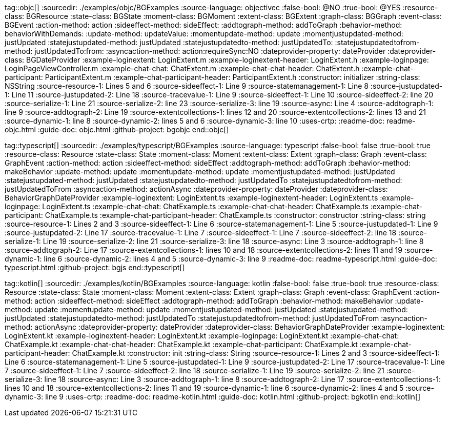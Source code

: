 tag::objc[]
:sourcedir: ./examples/objc/BGExamples
:source-language: objectivec
:false-bool: @NO
:true-bool: @YES
:resource-class: BGResource
:state-class: BGState
:moment-class: BGMoment
:extent-class: BGExtent
:graph-class: BGGraph
:event-class: BGEvent
:action-method: action
:sideeffect-method: sideEffect:
:addtograph-method: addToGraph
:behavior-method: behaviorWithDemands:
:update-method: updateValue:
:momentupdate-method: update
:momentjustupdated-method: justUpdated
:statejustupdated-method: justUpdated
:statejustupdatedto-method: justUpdatedTo:
:statejustupdatedtofrom-method: justUpdatedTo:from:
:asyncaction-method: action:requireSync:NO
:dateprovider-property: dateProvider
:dateprovider-class: BGDateProvider
:example-loginextent: LoginExtent.m
:example-loginextent-header: LoginExtent.h
:example-loginpage: LoginPageViewController.m
:example-chat-chat: ChatExtent.m
:example-chat-chat-header: ChatExtent.h
:example-chat-participant: ParticipantExtent.m
:example-chat-participant-header: ParticipantExtent.h
:constructor: initializer
:string-class: NSString
:source-resource-1: Lines 5 and 6
:source-sideeffect-1: Line 9
:source-statemanagement-1: Line 8
:source-justupdated-1: Line 11
:source-justupdated-2: Line 18
:source-tracevalue-1: Line 9
:source-sideeffect-1: Line 10
:source-sideeffect-2: line 20
:source-serialize-1: Line 21
:source-serialize-2: line 23
:source-serialize-3: line 19
:source-async: Line 4
:source-addtograph-1: line 9
:source-addtograph-2: Line 19
:source-extentcollections-1: lines 12 and 20
:source-extentcollections-2: lines 13 and 21
:source-dynamic-1: line 8
:source-dynamic-2: lines 5 and 6
:source-dynamic-3: line 10
:uses-crtp:
:readme-doc: readme-objc.html
:guide-doc: objc.html
:github-project: bgobjc
end::objc[]

tag::typescript[]
:sourcedir: ./examples/typescript/BGExamples
:source-language: typescript
:false-bool: false
:true-bool: true
:resource-class: Resource
:state-class: State
:moment-class: Moment
:extent-class: Extent
:graph-class: Graph
:event-class: GraphEvent
:action-method: action
:sideeffect-method: sideEffect
:addtograph-method: addToGraph
:behavior-method: makeBehavior
:update-method: update
:momentupdate-method: update
:momentjustupdated-method: justUpdated
:statejustupdated-method: justUpdated
:statejustupdatedto-method: justUpdatedTo
:statejustupdatedtofrom-method: justUpdatedToFrom
:asyncaction-method: actionAsync
:dateprovider-property: dateProvider
:dateprovider-class: BehaviorGraphDateProvider
:example-loginextent: LoginExtent.ts
:example-loginextent-header: LoginExtent.ts
:example-loginpage: LoginExtent.ts
:example-chat-chat: ChatExample.ts
:example-chat-chat-header: ChatExample.ts
:example-chat-participant: ChatExample.ts
:example-chat-participant-header: ChatExample.ts
:constructor: constructor
:string-class: string
:source-resource-1: Lines 2 and 3
:source-sideeffect-1: Line 6
:source-statemanagement-1: Line 5
:source-justupdated-1: Line 9
:source-justupdated-2: Line 17
:source-tracevalue-1: Line 7
:source-sideeffect-1: Line 7
:source-sideeffect-2: line 18
:source-serialize-1: Line 19
:source-serialize-2: line 21
:source-serialize-3: line 18
:source-async: Line 3
:source-addtograph-1: line 8
:source-addtograph-2: Line 17
:source-extentcollections-1: lines 10 and 18
:source-extentcollections-2: lines 11 and 19
:source-dynamic-1: line 6
:source-dynamic-2: lines 4 and 5
:source-dynamic-3: line 9
:readme-doc: readme-typescript.html
:guide-doc: typescript.html
:github-project: bgjs
end::typescript[]

tag::kotlin[]
:sourcedir: ./examples/kotlin/BGExamples
:source-language: kotlin
:false-bool: false
:true-bool: true
:resource-class: Resource
:state-class: State
:moment-class: Moment
:extent-class: Extent
:graph-class: Graph
:event-class: GraphEvent
:action-method: action
:sideeffect-method: sideEffect
:addtograph-method: addToGraph
:behavior-method: makeBehavior
:update-method: update
:momentupdate-method: update
:momentjustupdated-method: justUpdated
:statejustupdated-method: justUpdated
:statejustupdatedto-method: justUpdatedTo
:statejustupdatedtofrom-method: justUpdatedToFrom
:asyncaction-method: actionAsync
:dateprovider-property: dateProvider
:dateprovider-class: BehaviorGraphDateProvider
:example-loginextent: LoginExtent.kt
:example-loginextent-header: LoginExtent.kt
:example-loginpage: LoginExtent.kt
:example-chat-chat: ChatExample.kt
:example-chat-chat-header: ChatExample.kt
:example-chat-participant: ChatExample.kt
:example-chat-participant-header: ChatExample.kt
:constructor: init
:string-class: String
:source-resource-1: Lines 2 and 3
:source-sideeffect-1: Line 6
:source-statemanagement-1: Line 5
:source-justupdated-1: Line 9
:source-justupdated-2: Line 17
:source-tracevalue-1: Line 7
:source-sideeffect-1: Line 7
:source-sideeffect-2: line 18
:source-serialize-1: Line 19
:source-serialize-2: line 21
:source-serialize-3: line 18
:source-async: Line 3
:source-addtograph-1: line 8
:source-addtograph-2: Line 17
:source-extentcollections-1: lines 10 and 18
:source-extentcollections-2: lines 11 and 19
:source-dynamic-1: line 6
:source-dynamic-2: lines 4 and 5
:source-dynamic-3: line 9
:uses-crtp:
:readme-doc: readme-kotlin.html
:guide-doc: kotlin.html
:github-project: bgkotlin
end::kotlin[]
